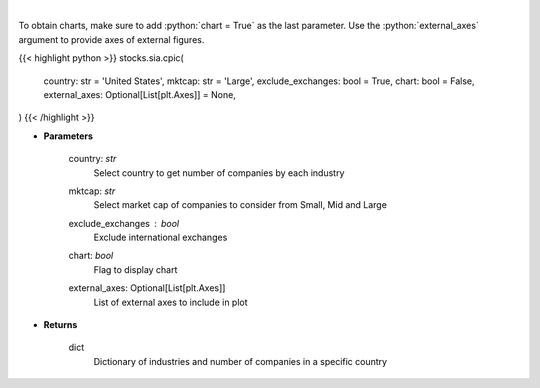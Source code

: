 .. role:: python(code)
    :language: python
    :class: highlight

|

.. raw:: html

    <h3>
    > Get number of companies per industry in a specific country (and specific market cap).
    [Source: Finance Database]
    </h3>

To obtain charts, make sure to add :python:`chart = True` as the last parameter.
Use the :python:`external_axes` argument to provide axes of external figures.

{{< highlight python >}}
stocks.sia.cpic(
    country: str = 'United States',
    mktcap: str = 'Large',
    exclude_exchanges: bool = True,
    chart: bool = False,
    external_axes: Optional[List[plt.Axes]] = None,
)
{{< /highlight >}}

* **Parameters**

    country: *str*
        Select country to get number of companies by each industry
    mktcap: *str*
        Select market cap of companies to consider from Small, Mid and Large
    exclude_exchanges : *bool*
        Exclude international exchanges
    chart: *bool*
       Flag to display chart
    external_axes: Optional[List[plt.Axes]]
        List of external axes to include in plot

* **Returns**

    dict
        Dictionary of industries and number of companies in a specific country
